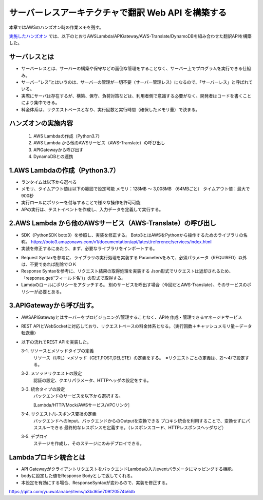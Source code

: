 サーバーレスアーキテクチャで翻訳 Web API を構築する
=====================================================
本章ではAWSのハンズオン時の作業メモを残す。

`実施したハンズオン <https://pages.awscloud.com/event_JAPAN_Hands-on-for-Beginners-Serverless-2019_LP.html?trk=aws_introduction_page>`_
では、以下のとおりAWSLambda/APIGateway/AWS-Translate/DynamoDBを組み合わせた翻訳APIを構築した。

.. image:: https://d2908q01vomqb2.cloudfront.net/b3f0c7f6bb763af1be91d9e74eabfeb199dc1f1f/2019/11/07/aws-hands-on-for-beginners-1-2-1024x576.png


サーバレスとは
^^^^^^^^^^^^^^^^^^^^^^^^^^^^^^^^^
* サーバーレスとは、サーバーの構築や保守などの面倒な管理をすることなく、サーバー上でプログラムを実行できる仕組み。

* サーバー“レス”とはいうのは、サーバーの管理が一切不要（サーバー管理レス）になるので、「サーバーレス」と呼ばれている。

* 実際にサーバは存在するが、構築、保守、負荷対策などは、利用者側で意識する必要がなく、開発者はコードを書くことにより集中できる。

* 料金体系は、リクエストベースとなり、実行回数と実行時間（確保したメモリ量）で決まる。



ハンズオンの実施内容
^^^^^^^^^^^^^^^^^^^^^^^^^^^^^^^^^
   #. AWS Lambdaの作成（Python3.7）
   #. AWS Lambda から他のAWSサービス（AWS-Translate）の呼び出し
   #. APIGatewayから呼び出す
   #. DynamoDBとの連携
  
1.AWS Lambdaの作成（Python3.7）
^^^^^^^^^^^^^^^^^^^^^^^^^^^^^^^^^
* ランタイムは以下から選べる
* メモリ、タイムアウト値は以下の範囲で設定可能
  メモリ：128MB 〜 3,008MB （64MBごと）
  タイムアウト値：最大で900秒
* 実行ロールにポリシーを付与することで様々な操作を許可可能
* APの実行は、テストイベントを作成し、入力データを定義して実行する。

2.AWS Lambda から他のAWSサービス（AWS-Translate）の呼び出し
^^^^^^^^^^^^^^^^^^^^^^^^^^^^^^^^^^^^^^^^^^^^^^^^^^^^^^^^^^^^^^^^^^
* SDK（PythonSDK boto3）を参照し、実装を修正する。
  Boto3とはAWSをPythonから操作するためのライブラリの名称。
  https://boto3.amazonaws.com/v1/documentation/api/latest/reference/services/index.html

* 実装を修正するにあたり、まず、必要なライブラリをインポートする。

.. sourcecode:: python3
   :linenos:

   import boto3
   client = boto3.client('translate')

* Request Syntaxを参考に、ライブラリの実行処理を実装する
  Parametersをみて、必須パラメータ（REQUIRED）以外は、不要であれば削除でＯＫ


* Response Syntaxを参考に、リクエスト結果の取得処理を実装する
  Json形式でリクエストは返却されるため、「response.get('フィールド名')」の形式で取得する。


* Lamdaのロールにポリシーをアタッチする。
  別のサービスを呼出す場合（今回だとAWS-Translate）、そのサービスのポリシーが必要とある。

3.APIGatewayから呼び出す。
^^^^^^^^^^^^^^^^^^^^^^^^^^^^^^^^^
* AWSAPIGatewayとはサーバーをプロビジョニング/管理することなく、APIを作成・管理できるマネージドサービス
* REST APIとWebSocketに対応しており、リクエストベースの料金体系となる。（実行回数＋キャッシュメモリ量＋データ転送量）
* 以下の流れでREST APIを実装した。

  3-1. リソースとメソッドタイプの定義
       リソース（URL）×メソッド（GET,POST,DELETE）の定義をする。　※リクエストごとの定義は、2)～4)で設定する。

  3-2. メソッドリクエストの設定
       認証の設定、クエリパラメータ、HTTPヘッダの設定をする。

  3-3. 統合タイプの設定
       バックエンドのサービスを以下から選択する。
       
       [Lambda/HTTP/Mock/AWSサービス/VPCリンク]

  3-4. リクエスト/レスポンス変換の定義
       バックエンドへのInput、バックエンドからのOutputを変換できる
       プロキシ統合を利用することで、変換せずにパススルーできる
       最終的なレスポンスを定義する。（レスポンスコード、HTTPレスポンスヘッダなど）

  3-5. デプロイ
       ステージを作成し、そのステージにのみデプロイできる。

Lambdaプロキシ統合とは
^^^^^^^^^^^^^^^^^^^^^^^^^^^^^^^^^
* API GatewayがクライアントリクエストをバックエンドLambdaの入力eventパラメータにマッピングする機能。
* bodyに設定した値をResponse Bodyとして返してくれる。
* 本設定を有効にする場合、ResponseSyntaxが変わるので、実装を修正する。

https://qiita.com/yuuwatanabe/items/a3bd65e709f20574b6db

